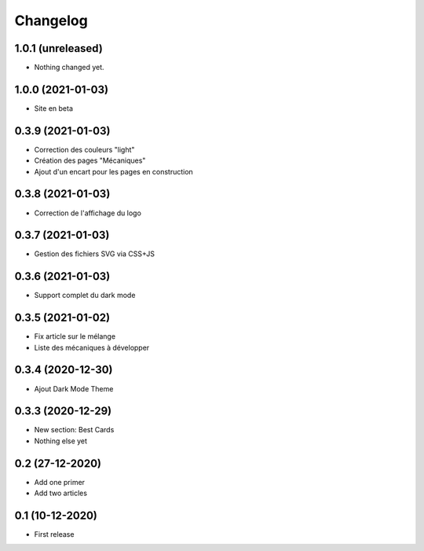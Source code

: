 Changelog
=========

1.0.1 (unreleased)
------------------

- Nothing changed yet.


1.0.0 (2021-01-03)
------------------

- Site en beta


0.3.9 (2021-01-03)
------------------

- Correction des couleurs "light"
- Création des pages "Mécaniques"
- Ajout d'un encart pour les pages en construction


0.3.8 (2021-01-03)
------------------

- Correction de l'affichage du logo


0.3.7 (2021-01-03)
------------------

- Gestion des fichiers SVG via CSS+JS


0.3.6 (2021-01-03)
------------------

- Support complet du dark mode


0.3.5 (2021-01-02)
------------------

- Fix article sur le mélange
- Liste des mécaniques à développer


0.3.4 (2020-12-30)
------------------

- Ajout Dark Mode Theme


0.3.3 (2020-12-29)
------------------

- New section: Best Cards
- Nothing else yet


0.2 (27-12-2020)
-----------------

- Add one primer
- Add two articles


0.1 (10-12-2020)
----------------

- First release
